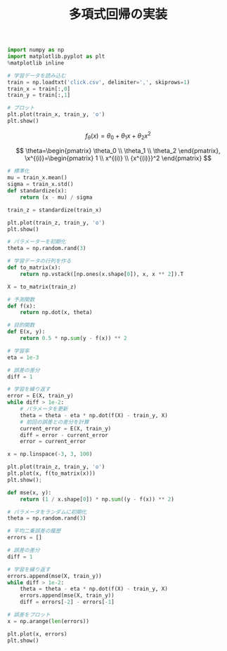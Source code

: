 #+TITLE: 多項式回帰の実装

#+BEGIN_SRC jupyter-python :session py :dir .
import numpy as np
import matplotlib.pyplot as plt
%matplotlib inline

# 学習データを読み込む
train = np.loadtxt('click.csv', delimiter=',', skiprows=1)
train_x = train[:,0]
train_y = train[:,1]

# プロット
plt.plot(train_x, train_y, 'o')
plt.show()
#+END_SRC

#+RESULTS:
[[file:./.ob-jupyter/41815e9dfd952744e008c827a1a04dbca57dab46.png]]

\[
f_\theta(x)=\theta_0+\theta_1x+\theta_2x^2
\]

\[
\theta=\begin{pmatrix}
\theta_0 \\
\theta_1 \\
\theta_2
\end{pmatrix},
\x^{(i)}=\begin{pmatrix}
1 \\
x^{(i)} \\
{x^{(i)}}^2
\end{pmatrix}
\]

#+begin_src jupyter-python :session py
# 標準化
mu = train_x.mean()
sigma = train_x.std()
def standardize(x):
    return (x - mu) / sigma

train_z = standardize(train_x)

plt.plot(train_z, train_y, 'o')
plt.show()
#+end_src

#+RESULTS:
[[file:./.ob-jupyter/e857bc8040b7c509e8d1e4dfe78963f3791fac88.png]]


#+BEGIN_SRC jupyter-python :session py
# パラメーターを初期化
theta = np.random.rand(3)

# 学習データの行列を作る
def to_matrix(x):
    return np.vstack([np.ones(x.shape[0]), x, x ** 2]).T

X = to_matrix(train_z)

# 予測関数
def f(x):
    return np.dot(x, theta)

# 目的関数
def E(x, y):
    return 0.5 * np.sum(y - f(x)) ** 2
#+END_SRC

#+RESULTS:

#+begin_src jupyter-python :session py
# 学習率
eta = 1e-3

# 誤差の差分
diff = 1

# 学習を繰り返す
error = E(X, train_y)
while diff > 1e-2:
    # パラメータを更新
    theta = theta - eta * np.dot(f(X) - train_y, X)
    # 前回の誤差との差分を計算
    current_error = E(X, train_y)
    diff = error - current_error
    error = current_error
#+end_src

#+RESULTS:

#+begin_src jupyter-python :session py
x = np.linspace(-3, 3, 100)

plt.plot(train_z, train_y, 'o')
plt.plot(x, f(to_matrix(x)))
plt.show();
#+end_src

#+RESULTS:
[[file:./.ob-jupyter/dc900a6c330c1fc4bd29e64a28737e6e89d42258.png]]

#+begin_src jupyter-python :session py
def mse(x, y):
    return (1 / x.shape[0]) * np.sum((y - f(x)) ** 2)

# パラメータをランダムに初期化
theta = np.random.rand(3)

# 平均二乗誤差の履歴
errors = []

# 誤差の差分
diff = 1

# 学習を繰り返す
errors.append(mse(X, train_y))
while diff > 1e-2:
    theta = theta - eta * np.dot(f(X) - train_y, X)
    errors.append(mse(X, train_y))
    diff = errors[-2] - errors[-1]

# 誤差をプロット
x = np.arange(len(errors))

plt.plot(x, errors)
plt.show()
#+end_src

#+RESULTS:
[[file:./.ob-jupyter/e700ceaf388251614b54dc3e3e99b9695511247a.png]]
